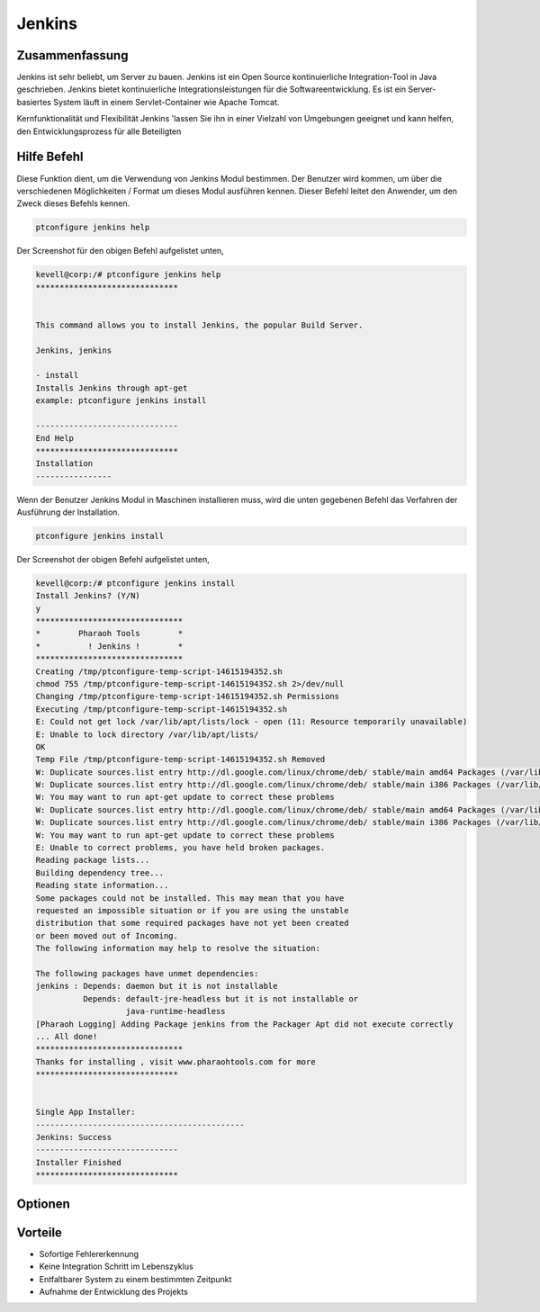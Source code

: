 ==============
Jenkins
==============

Zusammenfassung
-------------------------

Jenkins ist sehr beliebt, um Server zu bauen. Jenkins ist ein Open Source kontinuierliche Integration-Tool in Java geschrieben. Jenkins bietet kontinuierliche Integrationsleistungen für die Softwareentwicklung. Es ist ein Server-basiertes System läuft in einem Servlet-Container wie Apache Tomcat.

Kernfunktionalität und Flexibilität Jenkins 'lassen Sie ihn in einer Vielzahl von Umgebungen geeignet und kann helfen, den Entwicklungsprozess für alle Beteiligten

Hilfe Befehl
----------------------

Diese Funktion dient, um die Verwendung von Jenkins Modul bestimmen. Der Benutzer wird kommen, um über die verschiedenen Möglichkeiten / Format um dieses Modul ausführen kennen. Dieser Befehl leitet den Anwender, um den Zweck dieses Befehls kennen.

.. code-block:: bash
             
		ptconfigure jenkins help

Der Screenshot für den obigen Befehl aufgelistet unten,

.. code-block:: bash



 
 kevell@corp:/# ptconfigure jenkins help
 ******************************


 This command allows you to install Jenkins, the popular Build Server.

 Jenkins, jenkins

 - install
 Installs Jenkins through apt-get
 example: ptconfigure jenkins install

 ------------------------------
 End Help
 ******************************
 Installation
 ----------------

Wenn der Benutzer Jenkins Modul in Maschinen installieren muss, wird die unten gegebenen Befehl das Verfahren der Ausführung der Installation.

.. code-block:: bash
              
	        ptconfigure jenkins install

Der Screenshot der obigen Befehl aufgelistet unten,

.. code-block:: bash


 kevell@corp:/# ptconfigure jenkins install
 Install Jenkins? (Y/N) 
 y
 *******************************
 *        Pharaoh Tools        *
 *          ! Jenkins !        *
 *******************************
 Creating /tmp/ptconfigure-temp-script-14615194352.sh
 chmod 755 /tmp/ptconfigure-temp-script-14615194352.sh 2>/dev/null
 Changing /tmp/ptconfigure-temp-script-14615194352.sh Permissions
 Executing /tmp/ptconfigure-temp-script-14615194352.sh
 E: Could not get lock /var/lib/apt/lists/lock - open (11: Resource temporarily unavailable)
 E: Unable to lock directory /var/lib/apt/lists/
 OK
 Temp File /tmp/ptconfigure-temp-script-14615194352.sh Removed
 W: Duplicate sources.list entry http://dl.google.com/linux/chrome/deb/ stable/main amd64 Packages (/var/lib/apt/lists/dl.google.com_linux_chrome_deb_dists_stable_main_binary-amd64_Packages)
 W: Duplicate sources.list entry http://dl.google.com/linux/chrome/deb/ stable/main i386 Packages (/var/lib/apt/lists/dl.google.com_linux_chrome_deb_dists_stable_main_binary-i386_Packages)
 W: You may want to run apt-get update to correct these problems
 W: Duplicate sources.list entry http://dl.google.com/linux/chrome/deb/ stable/main amd64 Packages (/var/lib/apt/lists/dl.google.com_linux_chrome_deb_dists_stable_main_binary-amd64_Packages)
 W: Duplicate sources.list entry http://dl.google.com/linux/chrome/deb/ stable/main i386 Packages (/var/lib/apt/lists/dl.google.com_linux_chrome_deb_dists_stable_main_binary-i386_Packages)
 W: You may want to run apt-get update to correct these problems
 E: Unable to correct problems, you have held broken packages.
 Reading package lists...
 Building dependency tree...
 Reading state information...
 Some packages could not be installed. This may mean that you have
 requested an impossible situation or if you are using the unstable
 distribution that some required packages have not yet been created
 or been moved out of Incoming.
 The following information may help to resolve the situation:
 
 The following packages have unmet dependencies:
 jenkins : Depends: daemon but it is not installable
           Depends: default-jre-headless but it is not installable or
                    java-runtime-headless
 [Pharaoh Logging] Adding Package jenkins from the Packager Apt did not execute correctly
 ... All done!
 *******************************
 Thanks for installing , visit www.pharaohtools.com for more
 ******************************


 Single App Installer:
 --------------------------------------------
 Jenkins: Success
 ------------------------------
 Installer Finished
 ******************************

Optionen
-----------

.. cssclass:: table-bordered

 +---------------------------+---------------------------------------------+----------------+--------------------------------------------+
 | Parameters                | Alternative Parameter                       | Optionen       | Kommentare                                 |
 +===========================+=============================================+================+============================================+
 |ptconfigure Jenkins        | Anstelle der Verwendung von Jenkins,        | Y              | Sobald der Benutzer bietet die             |
 |Install                    | kann der Benutzer Jenkins                   |                | Möglichkeit , startet System-              |
 |                           |                                             |                | Installation                               |
 +---------------------------+---------------------------------------------+----------------+--------------------------------------------+
 |ptconfigure Jenkins        | Anstelle der Verwendung von Jenkins,        | N              | Sobald der Benutzer bietet die             |
 |Install                    | kann der Benutzer Jenkins                   |                | Möglichkeit , stoppt System-               |
 |                           |                                             |                | Installation|                              |
 +---------------------------+---------------------------------------------+----------------+--------------------------------------------+




Vorteile
--------------

* Sofortige Fehlererkennung
* Keine Integration Schritt im Lebenszyklus
* Entfaltbarer System zu einem bestimmten Zeitpunkt
* Aufnahme der Entwicklung des Projekts

